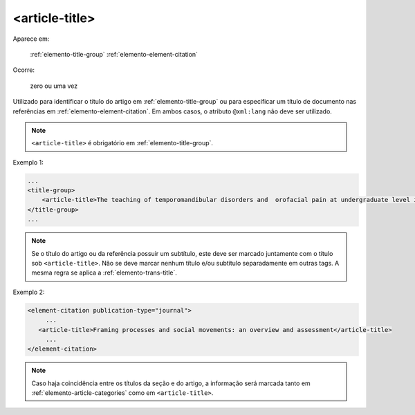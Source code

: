 .. _elemento-article-title:

<article-title>
^^^^^^^^^^^^^^^

Aparece em:

  :ref:`elemento-title-group`
  :ref:`elemento-element-citation`

Ocorre:

  zero ou uma vez

Utilizado para identificar o título do artigo em :ref:`elemento-title-group` ou para especificar um título de documento nas referências em :ref:`elemento-element-citation`. Em ambos casos, o atributo ``@xml:lang`` não deve ser utilizado.

.. note:: ``<article-title>`` é obrigatório em :ref:`elemento-title-group`.


Exemplo 1:

.. code-block:: xml

    ...
    <title-group>
        <article-title>The teaching of temporomandibular disorders and  orofacial pain at undergraduate level in Brazilian dental schools</article-title>
    </title-group>
    ...

.. note:: Se o título do artigo ou da referência possuir um subtítulo, este deve ser marcado juntamente com o título sob ``<article-title>``. Não se deve marcar nenhum título e/ou subtítulo separadamente em outras tags. A mesma regra se aplica a :ref:`elemento-trans-title`.

Exemplo 2:

.. code-block:: xml

    <element-citation publication-type="journal">
         ...
       <article-title>Framing processes and social movements: an overview and assessment</article-title>
         ...
    </element-citation>


.. note:: Caso haja coincidência entre os títulos da seção e do artigo, a informação será marcada tanto em :ref:`elemento-article-categories` como em ``<article-title>``.


.. {"reviewed_on": "20160728", "by": "gandhalf_thewhite@hotmail.com"}

